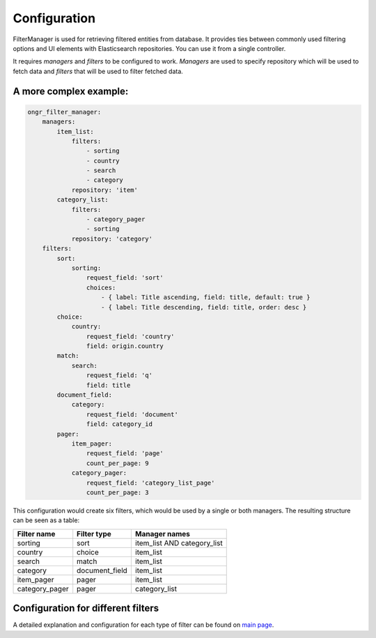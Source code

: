 Configuration
=============

FilterManager is used for retrieving filtered entities from database. It provides ties between commonly used filtering options and UI elements with Elasticsearch repositories. You can use it from a single controller.

It requires *managers* and *filters* to be configured to work. *Managers* are used to specify repository which will be used to fetch data and *filters* that will be used to filter fetched data.

A more complex example:
-----------------------

.. code-block:: yaml

    ongr_filter_manager:
        managers:
            item_list:
                filters:
                    - sorting
                    - country
                    - search
                    - category
                repository: 'item'
            category_list:
                filters:
                    - category_pager
                    - sorting
                repository: 'category'
        filters:
            sort:
                sorting:
                    request_field: 'sort'
                    choices:
                        - { label: Title ascending, field: title, default: true }
                        - { label: Title descending, field: title, order: desc }
            choice:
                country:
                    request_field: 'country'
                    field: origin.country
            match:
                search:
                    request_field: 'q'
                    field: title
            document_field:
                category:
                    request_field: 'document'
                    field: category_id
            pager:
                item_pager:
                    request_field: 'page'
                    count_per_page: 9
                category_pager:
                    request_field: 'category_list_page'
                    count_per_page: 3

..

This configuration would create six filters, which would be used by a single or both managers. The resulting structure can be seen as a table:

+----------------+---------------+-----------------------------+
| Filter name    | Filter type   | Manager names               |
+================+===============+=============================+
| sorting        | sort          | item_list AND category_list |
+----------------+---------------+-----------------------------+
| country        | choice        | item_list                   |
+----------------+---------------+-----------------------------+
| search         | match         | item_list                   |
+----------------+---------------+-----------------------------+
| category       | document_field| item_list                   |
+----------------+---------------+-----------------------------+
| item_pager     | pager         | item_list                   |
+----------------+---------------+-----------------------------+
| category_pager | pager         | category_list               |
+----------------+---------------+-----------------------------+

Configuration for different filters
-----------------------------------

A detailed explanation and configuration for each type of filter can be found on `main page <index.html#filters>`__.

